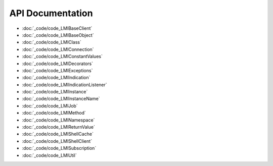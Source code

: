 API Documentation
=================

* :doc:`_code/code_LMIBaseClient`
* :doc:`_code/code_LMIBaseObject`
* :doc:`_code/code_LMIClass`
* :doc:`_code/code_LMIConnection`
* :doc:`_code/code_LMIConstantValues`
* :doc:`_code/code_LMIDecorators`
* :doc:`_code/code_LMIExceptions`
* :doc:`_code/code_LMIIndication`
* :doc:`_code/code_LMIIndicationListener`
* :doc:`_code/code_LMIInstance`
* :doc:`_code/code_LMIInstanceName`
* :doc:`_code/code_LMIJob`
* :doc:`_code/code_LMIMethod`
* :doc:`_code/code_LMINamespace`
* :doc:`_code/code_LMIReturnValue`
* :doc:`_code/code_LMIShellCache`
* :doc:`_code/code_LMIShellClient`
* :doc:`_code/code_LMISubscription`
* :doc:`_code/code_LMIUtil`
